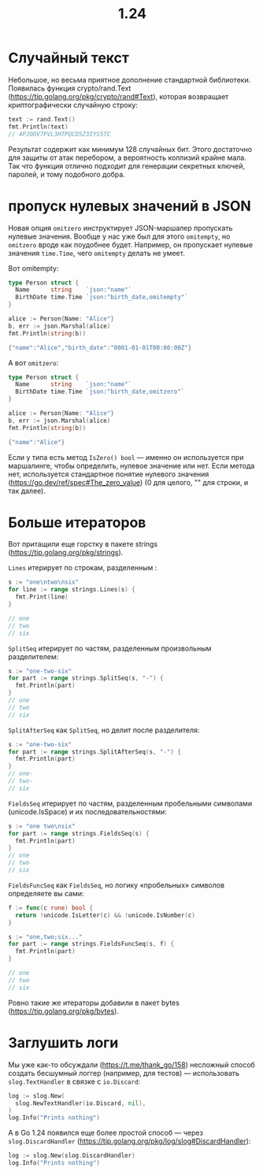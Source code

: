 #+title: 1.24

* Случайный текст
Небольшое, но весьма приятное дополнение стандартной библиотеки.
Появилась функция crypto/rand.Text (https://tip.golang.org/pkg/crypto/rand#Text), которая возвращает криптографически случайную строку:
#+begin_src go
text := rand.Text()
fmt.Println(text)
// 4PJOOV7PVL3HTPQCD5Z3IYS5TC
#+end_src
Результат содержит как минимум 128 случайных бит. Этого достаточно для защиты от атак перебором, а вероятность коллизий крайне мала. Так что функция отлично подходит для генерации секретных ключей, паролей, и тому подобного добра.

* пропуск нулевых значений в JSON
Новая опция =omitzero= инструктирует JSON-маршалер пропускать нулевые значения.
Вообще у нас уже был для этого =omitempty=, но =omitzero= вроде как поудобнее будет.
Например, он пропускает нулевые значения =time.Time=, чего =omitempty= делать не умеет.

Вот omitempty:
#+begin_src go
type Person struct {
  Name      string    `json:"name"`
  BirthDate time.Time `json:"birth_date,omitempty"`
}

alice := Person{Name: "Alice"}
b, err := json.Marshal(alice)
fmt.Println(string(b))

{"name":"Alice","birth_date":"0001-01-01T00:00:00Z"}
#+end_src

А вот =omitzero=:
#+begin_src go
type Person struct {
  Name      string    `json:"name"`
  BirthDate time.Time `json:"birth_date,omitzero"`
}

alice := Person{Name: "Alice"}
b, err := json.Marshal(alice)
fmt.Println(string(b))

{"name":"Alice"}
#+end_src

Если у типа есть метод =IsZero() bool= — именно он используется при маршалинге, чтобы определить, нулевое значение или нет.
Если метода нет, используется стандартное понятие нулевого значения (https://go.dev/ref/spec#The_zero_value) (0 для целого, "" для строки, и так далее).

* Больше итераторов
Вот притащили еще горстку в пакете strings (https://tip.golang.org/pkg/strings).

=Lines= итерирует по строкам, разделенным \n:
#+begin_src go
s := "one\ntwo\nsix"
for line := range strings.Lines(s) {
  fmt.Print(line)
}

// one
// two
// six
#+end_src

=SplitSeq= итерирует по частям, разделенным произвольным разделителем:
#+begin_src go
s := "one-two-six"
for part := range strings.SplitSeq(s, "-") {
  fmt.Println(part)
}
// one
// two
// six
#+end_src

=SplitAfterSeq= как =SplitSeq=, но делит после разделителя:
#+begin_src go
s := "one-two-six"
for part := range strings.SplitAfterSeq(s, "-") {
  fmt.Println(part)
}
// one-
// two-
// six
#+end_src

=FieldsSeq= итерирует по частям, разделенным пробельными символами (unicode.IsSpace) и их последовательностями:
#+begin_src go
s := "one two\nsix"
for part := range strings.FieldsSeq(s) {
  fmt.Println(part)
}
// one
// two
// six
#+end_src

=FieldsFuncSeq= как =FieldsSeq=, но логику «пробельных» символов определяете вы сами:
#+begin_src go
f := func(c rune) bool {
  return !unicode.IsLetter(c) && !unicode.IsNumber(c)
}

s := "one,two;six..."
for part := range strings.FieldsFuncSeq(s, f) {
  fmt.Println(part)
}

// one
// two
// six
#+end_src

Ровно такие же итераторы добавили в пакет bytes (https://tip.golang.org/pkg/bytes).

* Заглушить логи
Мы уже как-то обсуждали (https://t.me/thank_go/158) несложный способ создать бесшумный логгер (например, для тестов) — использовать =slog.TextHandler= в связке с =io.Discard=:
#+begin_src go
log := slog.New(
  slog.NewTextHandler(io.Discard, nil),
)
log.Info("Prints nothing")
#+end_src

А в Go 1.24 появился еще более простой способ — через =slog.DiscardHandler= (https://tip.golang.org/pkg/log/slog#DiscardHandler):
#+begin_src go
log := slog.New(slog.DiscardHandler)
log.Info("Prints nothing")
#+end_src
